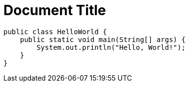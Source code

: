 = Document Title
:toc:

[source,java]
----
public class HelloWorld {
    public static void main(String[] args) {
        System.out.println("Hello, World!");
    }
}
----

